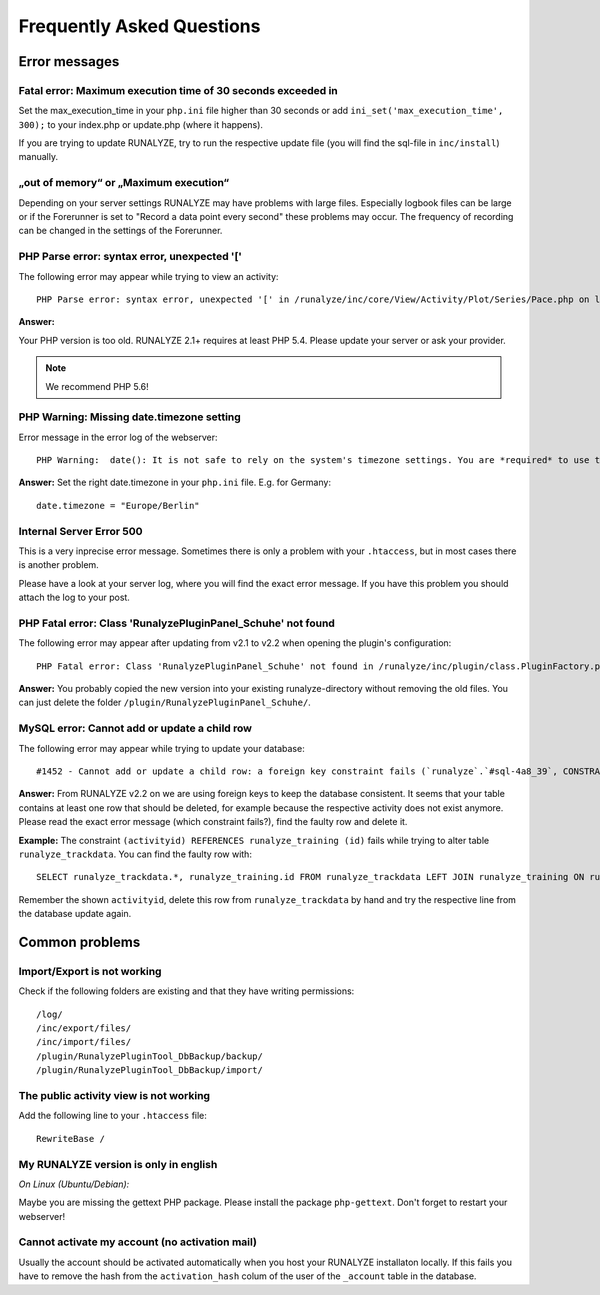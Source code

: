 
==========================
Frequently Asked Questions
==========================

Error messages
**************

Fatal error: Maximum execution time of 30 seconds exceeded in 
--------------------------------------------------------------
Set the max_execution_time in your ``php.ini`` file higher than 30 seconds or add ``ini_set('max_execution_time', 300);`` to your index.php or update.php (where it happens).

If you are trying to update RUNALYZE, try to run the respective update file (you will find the sql-file in ``inc/install``) manually. 

„out of memory“ or „Maximum execution“
--------------------------------------
Depending on your server settings RUNALYZE may have problems with large files.
Especially logbook files can be large or if the Forerunner is set to "Record a data point every second" these problems may occur. The frequency of recording can be changed in the settings of the Forerunner.



PHP Parse error: syntax error, unexpected '['
------------------------------------------------------
The following error may appear while trying to view an activity::

    PHP Parse error: syntax error, unexpected '[' in /runalyze/inc/core/View/Activity/Plot/Series/Pace.php on line 210

**Answer:**

Your PHP version is too old. RUNALYZE 2.1+ requires at least PHP 5.4. Please update your server or ask your provider.

.. note:: We recommend PHP 5.6!


PHP Warning: Missing date.timezone setting
-------------------------------------------
Error message in the error log of the webserver::

    PHP Warning:  date(): It is not safe to rely on the system's timezone settings. You are *required* to use the date.timezone setting or the date_default_timezone_set() function.

**Answer:**
Set the right date.timezone in your ``php.ini`` file. E.g. for Germany::

    date.timezone = "Europe/Berlin"

Internal Server Error 500
-------------------------
This is a very inprecise error message. Sometimes there is only a problem with your ``.htaccess``, but in most cases there is another problem.

Please have a look at your server log, where you will find the exact error message.
If you have this problem you should attach the log to your post.

PHP Fatal error: Class 'RunalyzePluginPanel_Schuhe' not found
-------------------------------------------------------------
The following error may appear after updating from v2.1 to v2.2 when opening the plugin's configuration::

    PHP Fatal error: Class 'RunalyzePluginPanel_Schuhe' not found in /runalyze/inc/plugin/class.PluginFactory.php on line 149

**Answer:**
You probably copied the new version into your existing runalyze-directory without removing the old files.
You can just delete the folder ``/plugin/RunalyzePluginPanel_Schuhe/``.

MySQL error: Cannot add or update a child row
---------------------------------------------
The following error may appear while trying to update your database::

    #1452 - Cannot add or update a child row: a foreign key constraint fails (`runalyze`.`#sql-4a8_39`, CONSTRAINT ...

**Answer:**
From RUNALYZE v2.2 on we are using foreign keys to keep the database consistent.
It seems that your table contains at least one row that should be deleted, for example because the respective activity does not exist anymore.
Please read the exact error message (which constraint fails?), find the faulty row and delete it.

**Example:**
The constraint ``(activityid) REFERENCES runalyze_training (id)`` fails while trying to alter table ``runalyze_trackdata``.
You can find the faulty row with::

    SELECT runalyze_trackdata.*, runalyze_training.id FROM runalyze_trackdata LEFT JOIN runalyze_training ON runalyze_trackdata.activityid = runalyze_training.id WHERE ISNULL(id)
    
Remember the shown ``activityid``, delete this row from ``runalyze_trackdata`` by hand and try the respective line from the database update again.

Common problems
***************

Import/Export is not working
----------------------------
Check if the following folders are existing and that they have writing permissions::

        /log/
        /inc/export/files/
        /inc/import/files/
        /plugin/RunalyzePluginTool_DbBackup/backup/
        /plugin/RunalyzePluginTool_DbBackup/import/

The public activity view is not working
---------------------------------------
Add the following line to your ``.htaccess`` file::

     RewriteBase /

My RUNALYZE version is only in english
--------------------------------------
*On Linux (Ubuntu/Debian):*

Maybe you are missing the gettext PHP package. Please install the package ``php-gettext``. Don't forget to restart your webserver!

Cannot activate my account (no activation mail)
------------------------------------------------
Usually the account should be activated automatically when you host your RUNALYZE installaton locally. If this fails you have to remove the hash from the ``activation_hash`` colum of the user of the ``_account`` table in the database. 


